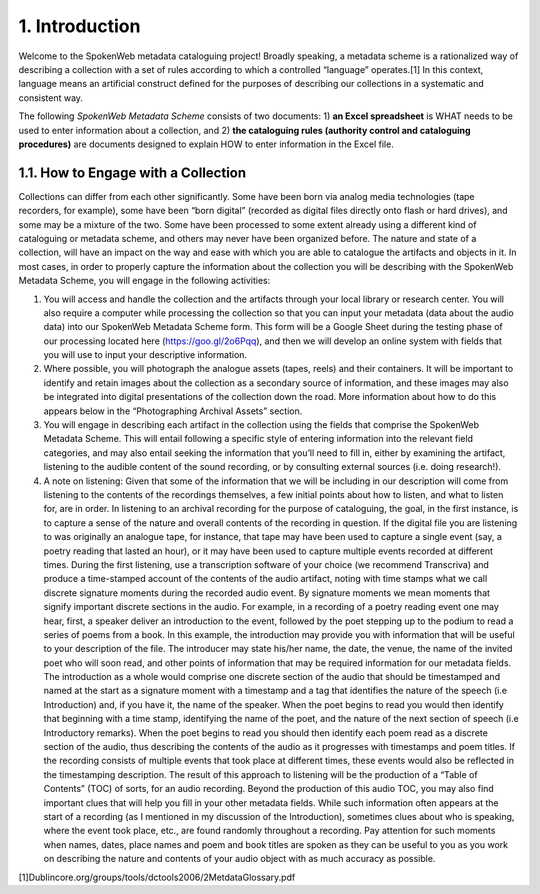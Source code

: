 ###############
1. Introduction
###############

Welcome to the SpokenWeb metadata cataloguing project!  Broadly speaking, a metadata scheme is a rationalized way of describing a collection with a set of rules according to which a controlled “language” operates.[1] In this context, language means an artificial construct defined for the purposes of describing our collections in a systematic and consistent way. 

The following *SpokenWeb Metadata Scheme* consists of two documents: 1) **an Excel spreadsheet** is WHAT needs to be used to enter information about a collection, and 2) **the cataloguing rules (authority control and cataloguing procedures)** are documents designed to explain HOW to enter information in the Excel file.
    
************************************
1.1. How to Engage with a Collection
************************************

Collections can differ from each other significantly.  Some have been born via analog media technologies (tape recorders, for example), some have been “born digital” (recorded as digital files directly onto flash or hard drives), and some may be a mixture of the two.  Some have been processed to some extent already using a different kind of cataloguing or metadata scheme, and others may never have been organized before. The nature and state of a collection, will have an impact on the way and ease with which you are able to catalogue the artifacts and objects in it. In most cases, in order to properly capture the information about the collection you will be describing with the SpokenWeb Metadata Scheme, you will engage in the following activities:

1. You will access and handle the collection and the artifacts through your local library or research center.  You will also require a computer while processing the collection so that you can input your metadata (data about the audio data) into our SpokenWeb Metadata Scheme form.  This form will be a Google Sheet during the testing phase of our processing located here (https://goo.gl/2o6Pqq), and then we will develop an online system with fields that you will use to input your descriptive information.

2. Where possible, you will photograph the analogue assets (tapes, reels) and their containers. It will be important to identify and retain images about the collection as a secondary source of information, and these images may also be integrated into digital presentations of the collection down the road.  More information about how to do this appears below in the “Photographing Archival Assets” section.

3. You will engage in describing each artifact in the collection using the fields that comprise the SpokenWeb Metadata Scheme.  This will entail following a specific style of entering information into the relevant field categories, and may also entail seeking the information that you’ll need to fill in, either by examining the artifact, listening to the audible content of the sound recording, or by consulting external sources (i.e. doing research!).

4. A note on listening:  Given that some of the information that we will be including in our description will come from listening to the contents of the recordings themselves, a few initial points about how to listen, and what to listen for, are in order.  In listening to an archival recording for the purpose of cataloguing, the goal, in the first instance, is to capture a sense of the nature and overall contents of the recording in question.  If the digital file you are listening to was originally an analogue tape, for instance, that tape may have been used to capture a single event (say, a poetry reading that lasted an hour), or it may have been used to capture multiple events recorded at different times.  During the first listening, use a transcription software of your choice (we recommend Transcriva) and produce a time-stamped account of the contents of the audio artifact, noting with time stamps what we call discrete signature moments during the recorded audio event.  By signature moments we mean moments that signify important discrete sections in the audio.  For example, in a recording of a poetry reading event one may hear, first, a speaker deliver an introduction to the event, followed by the poet stepping up to the podium to read a series of poems from a book.  In this example, the introduction may provide you with information that will be useful to your description of the file.  The introducer may state his/her name, the date, the venue, the name of the invited poet who will soon read, and other points of information that may be required information for our metadata fields.  The introduction as a whole would comprise one discrete section of the audio that should be timestamped and named at the start as a signature moment with a timestamp and a tag that identifies the nature of the speech (i.e Introduction) and, if you have it, the name of the speaker.  When the poet begins to read you would then identify that beginning with a time stamp, identifying the name of the poet, and the nature of the next section of speech (i.e Introductory remarks).  When the poet begins to read you should then identify each poem read as a discrete section of the audio, thus describing the contents of the audio as it progresses with timestamps and poem titles.  If the recording consists of multiple events that took place at different times, these events would also be reflected in the timestamping description.  The result of this approach to listening will be the production of a “Table of Contents” (TOC) of sorts, for an audio recording.  Beyond the production of this audio TOC, you may also find important clues that will help you fill in your other metadata fields.  While such information often appears at the start of a recording (as I mentioned in my discussion of the Introduction), sometimes clues about who is speaking, where the event took place, etc., are found randomly throughout a recording.  Pay attention for such moments when names, dates, place names and poem and book titles are spoken as they can be useful to you as you work on describing the nature and contents of your audio object with as much accuracy as possible.

[1]Dublincore.org/groups/tools/dctools2006/2MetdataGlossary.pdf

